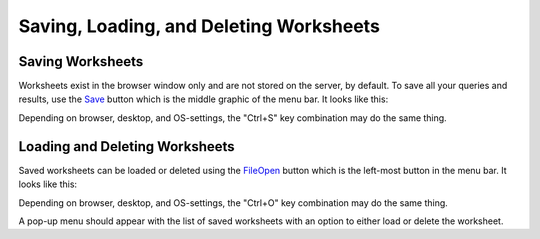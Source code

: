 Saving, Loading, and Deleting Worksheets
========================================


Saving Worksheets
-----------------


Worksheets exist in the browser window only and are not stored on the server, by default. To save all your queries and results, use the `<Save>`_ button which is the middle graphic of the menu bar. It looks like this:

.. image:: save-button.png


Depending on browser, desktop, and OS-settings, the "Ctrl+S" key combination may do the same thing.


Loading and Deleting Worksheets
-------------------------------


Saved worksheets can be loaded or deleted using the `<File Open>`_ button which is the left-most button in the menu bar. It looks like this:

.. image:: file-open-button.png


Depending on browser, desktop, and OS-settings, the "Ctrl+O" key combination may do the same thing.

A pop-up menu should appear with the list of saved worksheets with an option to either load or delete the worksheet.